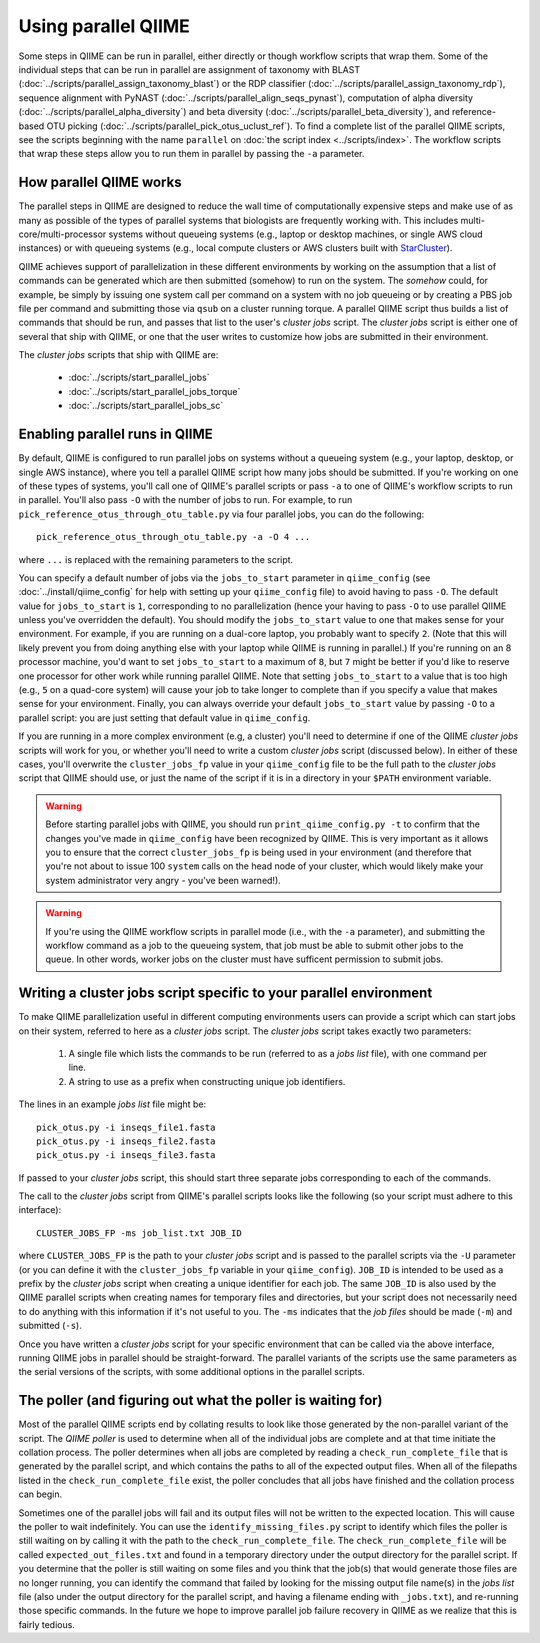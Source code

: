.. _parallel_qiime:

Using parallel QIIME
====================

Some steps in QIIME can be run in parallel, either directly or though workflow scripts that wrap them. Some of the individual steps that can be run in parallel are assignment of taxonomy with BLAST (:doc:`../scripts/parallel_assign_taxonomy_blast`) or the RDP classifier (:doc:`../scripts/parallel_assign_taxonomy_rdp`), sequence alignment with PyNAST (:doc:`../scripts/parallel_align_seqs_pynast`), computation of alpha diversity (:doc:`../scripts/parallel_alpha_diversity`) and beta diversity (:doc:`../scripts/parallel_beta_diversity`), and reference-based OTU picking (:doc:`../scripts/parallel_pick_otus_uclust_ref`). To find a complete list of the parallel QIIME scripts, see the scripts beginning with the name ``parallel`` on :doc:`the script index <../scripts/index>`. The workflow scripts that wrap these steps allow you to run them in parallel by passing the ``-a`` parameter.

How parallel QIIME works
-------------------------

The parallel steps in QIIME are designed to reduce the wall time of computationally expensive steps and make use of as many as possible of the types of parallel systems that biologists are frequently working with. This includes multi-core/multi-processor systems without queueing systems (e.g., laptop or desktop machines, or single AWS cloud instances) or with queueing systems (e.g., local compute clusters or AWS clusters built with `StarCluster <http://star.mit.edu/cluster/>`_). 

QIIME achieves support of parallelization in these different environments by working on the assumption that a list of commands can be generated which are then submitted (somehow) to run on the system. The `somehow` could, for example, be simply by issuing one system call per command on a system with no job queueing or by creating a PBS job file per command and submitting those via  ``qsub`` on a cluster running torque. A parallel QIIME script thus builds a list of commands that should be run, and passes that list to the user's `cluster jobs` script. The `cluster jobs` script is either one of several that ship with QIIME, or one that the user writes to customize how jobs are submitted in their environment. 

The `cluster jobs` scripts that ship with QIIME are:

 * :doc:`../scripts/start_parallel_jobs`
 * :doc:`../scripts/start_parallel_jobs_torque`
 * :doc:`../scripts/start_parallel_jobs_sc`

Enabling parallel runs in QIIME
-------------------------------

By default, QIIME is configured to run parallel jobs on systems without a queueing system (e.g., your laptop, desktop, or single AWS instance), where you tell a parallel QIIME script how many jobs should be submitted. If you're working on one of these types of systems, you'll call one of  QIIME's parallel scripts or pass ``-a`` to one of QIIME's workflow scripts to run in parallel. You'll also pass ``-O`` with the number of jobs to run. For example, to run ``pick_reference_otus_through_otu_table.py`` via four parallel jobs, you can do the following::

	pick_reference_otus_through_otu_table.py -a -O 4 ...

where ``...`` is replaced with the remaining parameters to the script. 

You can specify a default number of jobs via the ``jobs_to_start`` parameter in ``qiime_config`` (see :doc:`../install/qiime_config` for help with setting up your ``qiime_config`` file) to avoid having to pass ``-O``. The default value for ``jobs_to_start`` is ``1``, corresponding to no parallelization (hence your having to pass ``-O`` to use parallel QIIME unless you've overridden the default). You should modify the ``jobs_to_start`` value to one that makes sense for your environment. For example, if you are running on a dual-core laptop, you probably want to specify ``2``. (Note that this will likely prevent you from doing anything else with your laptop while QIIME is running in parallel.) If you're running on an 8 processor machine, you'd want to set ``jobs_to_start`` to a maximum of ``8``, but ``7`` might be better if you'd like to reserve one processor for other work while running parallel QIIME. Note that setting ``jobs_to_start`` to a value that is too high (e.g., ``5`` on a quad-core system) will cause your job to take longer to complete than if you specify a value that makes sense for your environment. Finally, you can always override your default ``jobs_to_start`` value by passing ``-O`` to a parallel script: you are just setting that default value in ``qiime_config``.

If you are running in a more complex environment (e.g, a cluster) you'll need to determine if one of the QIIME `cluster jobs` scripts will work for you, or whether you'll need to write a custom `cluster jobs` script (discussed below). In either of these cases, you'll overwrite the ``cluster_jobs_fp`` value in your ``qiime_config`` file to be the full path to the `cluster jobs` script that QIIME should use, or just the name of the script if it is in a directory in your ``$PATH`` environment variable.

.. warning:: 
	
	Before starting parallel jobs with QIIME, you should run ``print_qiime_config.py -t`` to confirm that the changes you've made in ``qiime_config`` have been recognized by QIIME. This is very important as it allows you to ensure that the correct ``cluster_jobs_fp`` is being used in your environment (and therefore that you're not about to issue 100 ``system`` calls on the head node of your cluster, which would likely make your system administrator very angry - you've been warned!).

.. warning::
	
	If you're using the QIIME workflow scripts in parallel mode (i.e., with the ``-a`` parameter), and submitting the workflow command as a job to the queueing system, that job must be able to submit other jobs to the queue. In other words, worker jobs on the cluster must have sufficent permission to submit jobs.


Writing a cluster jobs script specific to your parallel environment
-------------------------------------------------------------------

To make QIIME parallelization useful in different computing environments users can provide a script which can start jobs on their system, referred to here as a `cluster jobs` script. The `cluster jobs` script takes exactly two parameters:

	1. A single file which lists the commands to be run (referred to as a `jobs list` file), with one command per line.
	2. A string to use as a prefix when constructing unique job identifiers.

The lines in an example `jobs list` file might be::

	pick_otus.py -i inseqs_file1.fasta 
	pick_otus.py -i inseqs_file2.fasta 
	pick_otus.py -i inseqs_file3.fasta 

If passed to your `cluster jobs` script, this should start three separate jobs corresponding to each of the commands.

The call to the `cluster jobs` script from QIIME's parallel scripts looks like the following (so your script must adhere to this interface)::

	CLUSTER_JOBS_FP -ms job_list.txt JOB_ID

where ``CLUSTER_JOBS_FP`` is the path to your `cluster jobs` script and is passed to the parallel scripts via the ``-U`` parameter (or you can define it with the ``cluster_jobs_fp`` variable in your ``qiime_config``). ``JOB_ID`` is intended to be used as a prefix by the `cluster jobs` script when creating a unique identifier for each job. The same ``JOB_ID`` is also used by the QIIME parallel scripts when creating names for temporary files and directories, but your script does not necessarily need to do anything with this information if it's not useful to you. The ``-ms`` indicates that the `job files` should be made (``-m``) and submitted (``-s``).

Once you have written a `cluster jobs` script for your specific environment that can be called via the above interface, running QIIME jobs in parallel should be straight-forward. The parallel variants of the scripts use the same parameters as the serial versions of the scripts, with some additional options in the parallel scripts.

The poller (and figuring out what the poller is waiting for)
------------------------------------------------------------

Most of the parallel QIIME scripts end by collating results to look like those generated by the non-parallel variant of the script. The `QIIME poller` is used to determine when all of the individual jobs are complete and at that time initiate the collation process. The poller determines when all jobs are completed by reading a ``check_run_complete_file`` that is generated by the parallel script, and which contains the paths to all of the expected output files. When all of the filepaths listed in the ``check_run_complete_file`` exist, the poller concludes that all jobs have finished and the collation process can begin.

Sometimes one of the parallel jobs will fail and its output files will not be written to the expected location. This will cause the poller to wait indefinitely. You can use the ``identify_missing_files.py`` script to identify which files the poller is still waiting on by calling it with the path to the ``check_run_complete_file``. The ``check_run_complete_file`` will be called ``expected_out_files.txt`` and found in a temporary directory under the output directory for the parallel script. If you determine that the poller is still waiting on some files and you think that the job(s) that would generate those files are no longer running, you can identify the command that failed by looking for the missing output file name(s) in the `jobs list` file (also under the output directory for the parallel script, and having a filename ending with ``_jobs.txt``), and re-running those specific commands. In the future we hope to improve parallel job failure recovery in QIIME as we realize that this is fairly tedious.

